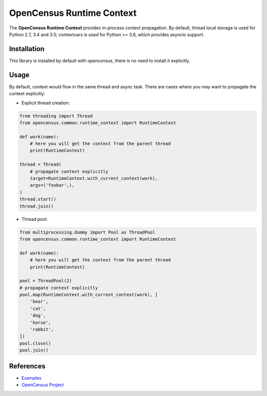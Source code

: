 OpenCensus Runtime Context
============================================================================

|pypi|

.. |pypi| image:: https://badge.fury.io/py/opencensus-context.svg
   :target: https://pypi.org/project/opencensus-context/

The **OpenCensus Runtime Context** provides in-process context propagation.
By default, thread local storage is used for Python 2.7, 3.4 and 3.5;
contextvars is used for Python >= 3.6, which provides asyncio support.

Installation
------------

This library is installed by default with `opencensus`, there is no need
to install it explicitly.

Usage
-----

By default, context would flow in the same thread and async task. There are
cases where you may want to propagate the context explicitly:

* Explicit thread creation:

.. code:: python

    from threading import Thread
    from opencensus.common.runtime_context import RuntimeContext

    def work(name):
        # here you will get the context from the parent thread
        print(RuntimeContext)

    thread = Thread(
        # propagate context explicitly
        target=RuntimeContext.with_current_context(work),
        args=('foobar',),
    )
    thread.start()
    thread.join()

* Thread pool:

.. code:: python

    from multiprocessing.dummy import Pool as ThreadPool
    from opencensus.common.runtime_context import RuntimeContext

    def work(name):
        # here you will get the context from the parent thread
        print(RuntimeContext)

    pool = ThreadPool(2)
    # propagate context explicitly
    pool.map(RuntimeContext.with_current_context(work), [
        'bear',
        'cat',
        'dog',
        'horse',
        'rabbit',
    ])
    pool.close()
    pool.join()

References
----------

* `Examples <https://github.com/census-instrumentation/opencensus-python/tree/master/context/opencensus-context/examples>`_
* `OpenCensus Project <https://opencensus.io/>`_
